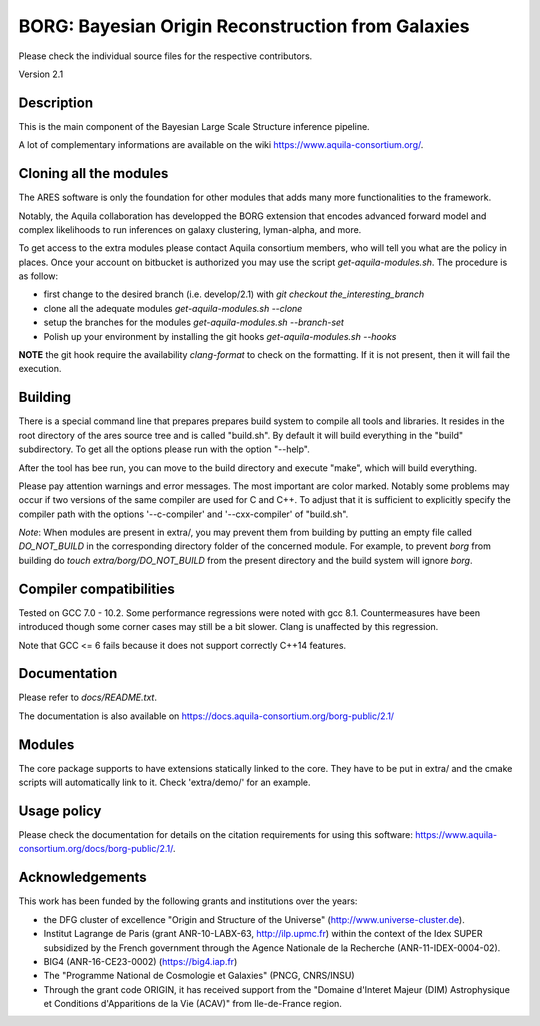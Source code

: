 ==================================================
BORG: Bayesian Origin Reconstruction from Galaxies
==================================================

Please check the individual source files for the respective contributors.

Version 2.1

Description
-----------

This is the main component of the Bayesian Large Scale Structure inference
pipeline.

A lot of complementary informations are available on the wiki https://www.aquila-consortium.org/.

Cloning all the modules
-----------------------

The ARES software is only the foundation for other modules that adds many more functionalities to the framework.

Notably, the Aquila collaboration has developped the BORG extension that encodes advanced forward model and complex likelihoods
to run inferences on galaxy clustering, lyman-alpha, and more.

To get access to the extra modules please contact Aquila consortium members, who will tell you what are the policy in places.
Once your account on bitbucket is authorized you may use the script `get-aquila-modules.sh`. The procedure is as follow:

* first change to the desired branch (i.e. develop/2.1) with `git checkout the_interesting_branch`
* clone all the adequate modules `get-aquila-modules.sh --clone`
* setup the branches for the modules `get-aquila-modules.sh --branch-set`
* Polish up your environment by installing the git hooks `get-aquila-modules.sh --hooks`

**NOTE** the git hook require the availability `clang-format` to check on the formatting. If it is not present, then it will fail
the execution.

Building
--------

There is a special command line that prepares prepares build system to compile
all tools and libraries. It resides in the root directory of the ares source
tree and is called "build.sh". By default it will build everything in the
"build" subdirectory. To get all the options please run with the option
"--help".

After the tool has bee run, you can move to the build directory and execute
"make", which will build everything.

Please pay attention warnings and error messages. The most important are color marked.
Notably some problems may occur if two versions of the same compiler are used for C and C++.
To adjust that it is sufficient to explicitly specify the compiler path with the options '--c-compiler'
and '--cxx-compiler' of "build.sh".

*Note*: When modules are present in extra/, you may prevent them from building by putting an empty file called `DO_NOT_BUILD` in the
corresponding directory folder of the concerned module. For example, to prevent `borg` from building do `touch extra/borg/DO_NOT_BUILD`
from the present directory and the build system will ignore `borg`.

Compiler compatibilities
------------------------

Tested on GCC 7.0 - 10.2.
Some performance regressions were noted with gcc 8.1.
Countermeasures have been introduced though some corner cases
may still be a bit slower. Clang is unaffected by this regression.

Note that GCC <= 6 fails because it does not support correctly C++14 features.


Documentation
-------------

Please refer to `docs/README.txt`.

The documentation is also available on https://docs.aquila-consortium.org/borg-public/2.1/

Modules
-------

The core package supports to have extensions statically linked to the core.
They have to be put in extra/ and the cmake scripts will automatically link
to it. Check 'extra/demo/' for an example.

Usage policy
------------

Please check the documentation for details on the citation requirements for using this software: https://www.aquila-consortium.org/docs/borg-public/2.1/.

Acknowledgements
----------------

This work has been funded by the following grants and institutions over the
years:

* the DFG cluster of excellence "Origin and Structure of the Universe"
  (http://www.universe-cluster.de).
* Institut Lagrange de Paris (grant ANR-10-LABX-63, http://ilp.upmc.fr) within
  the context of the Idex SUPER subsidized by the French government through
  the Agence Nationale de la Recherche (ANR-11-IDEX-0004-02).
* BIG4 (ANR-16-CE23-0002) (https://big4.iap.fr)
* The "Programme National de Cosmologie et Galaxies" (PNCG, CNRS/INSU)
* Through the grant code ORIGIN, it has received support from
  the "Domaine d'Interet Majeur (DIM) Astrophysique et Conditions d'Apparitions
  de la Vie (ACAV)" from Ile-de-France region.
